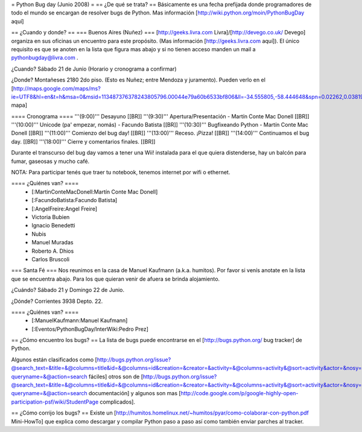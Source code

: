 = Python Bug day (Junio 2008) =
== ¿De qué se trata? ==
Básicamente es una fecha prefijada donde programadores de todo el mundo se encargan de resolver bugs de Python. Mas información [http://wiki.python.org/moin/PythonBugDay aquí]

== ¿Cuando y donde? ==
=== Buenos Aires (Nuñez) ===
[http://geeks.livra.com Livra]/[http://devego.co.uk/ Devego] organiza en sus oficinas un encuentro para este propósito. (Mas información [http://geeks.livra.com aquí]). El único requisito es que se anoten en la lista que figura mas abajo y si no tienen acceso manden un mail a pythonbugday@livra.com .

¿Cuando? Sábado 21 de Junio (Horario y cronograma a confirmar)

¿Donde? Montañeses 2180 2do piso. (Esto es Nuñez; entre Mendoza y juramento). Pueden verlo en el [http://maps.google.com/maps/ms?ie=UTF8&hl=en&t=h&msa=0&msid=113487376378243805796.00044e79a60b6533bf806&ll=-34.555805,-58.444648&spn=0.02262,0.038195&z=15&iwloc=00044e79bbd19bbeefec2 mapa]

==== Cronograma ====
'''(9:00)'''  Desayuno [[BR]] '''(9:30)'''  Apertura/Presentación - Martín Conte Mac Donell [[BR]] '''(10:00)''' Unicode (pa' empezar, nomás) - Facundo Batista [[BR]] '''(10:30)''' Bugfixeando Python - Martín Conte Mac Donell [[BR]] '''(11:00)''' Comienzo del bug day! [[BR]] '''(13:00)''' Receso. ¡Pizza! [[BR]] '''(14:00)''' Continuamos el bug day. [[BR]] '''(18:00)''' Cierre y comentarios finales. [[BR]]

Durante el transcurso del bug day vamos a tener una Wii! instalada para el que quiera distenderse, hay un balcón para fumar, gaseosas y mucho café.

NOTA: Para participar tenés que traer tu notebook, tenemos internet por wifi o ethernet.

==== ¿Quiénes van? ====
 * [:MartinConteMacDonell:Martín Conte Mac Donell]
 * [:FacundoBatista:Facundo Batista]
 * [:AngelFreire:Angel Freire]
 * Victoria Bubien
 * Ignacio Benedetti
 * Nubis
 * Manuel Muradas
 * Roberto A. Dhios
 * Carlos Bruscoli

=== Santa Fé ===
Nos reunimos en la casa de Manuel Kaufmann (a.k.a. humitos). Por favor si venís anotate en la lista que se encuentra abajo. Para los que quieran venir de afuera se brinda alojamiento.

¿Cuándo? Sábado 21 y Domingo 22 de Junio.

¿Dónde? Corrientes 3938 Depto. 22.

==== ¿Quiénes van? ====
 * [:ManuelKaufmann:Manuel Kaufmann]
 * [:Eventos/PythonBugDay/InterWiki:Pedro Prez]

== ¿Cómo encuentro los bugs? ==
La lista de bugs puede encontrarse en el [http://bugs.python.org/ bug tracker] de Python.

Algunos están clasificados como [http://bugs.python.org/issue?@search_text=&title=&@columns=title&id=&@columns=id&creation=&creator=&activity=&@columns=activity&@sort=activity&actor=&nosy=&type=&components=&versions=&severity=&dependencies=&assignee=&keywords=6&priority=&@group=priority&status=1&@columns=status&resolution=&@pagesize=50&@startwith=0&@queryname=&@old-queryname=&@action=search fáciles] otros son de [http://bugs.python.org/issue?@search_text=&title=&@columns=title&id=&@columns=id&creation=&creator=&activity=&@columns=activity&@sort=activity&actor=&nosy=&type=&components=4&versions=&severity=&dependencies=&assignee=&keywords=&priority=&@group=priority&status=1&@columns=status&resolution=&@pagesize=50&@startwith=0&@queryname=&@old-queryname=&@action=search documentación] y algunos son mas [http://code.google.com/p/google-highly-open-participation-psf/wiki/StudentPage complicados].

== ¿Cómo corrijo los bugs? ==
Existe un [http://humitos.homelinux.net/~humitos/pyar/como-colaborar-con-python.pdf Mini-HowTo] que explica como descargar y compilar Python paso a paso así como también enviar parches al tracker.
